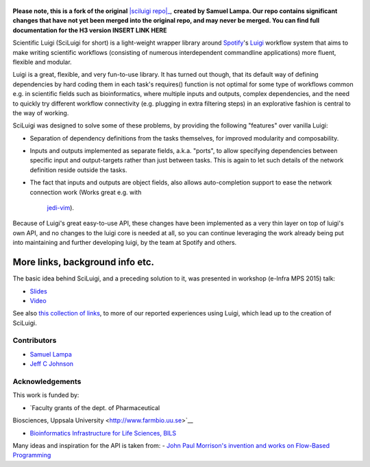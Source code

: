 .. figure:: http://i.imgur.com/2aMT04J.png
   :alt: SciLuigi Logo

**Please note, this is a fork of the original** |sciluigi repo|_, **created by
Samuel Lampa.  Our repo contains significant changes that have not yet been merged into the original repo, and may
never be merged.  You can find full documentation for the H3 version INSERT LINK HERE**

Scientific Luigi (SciLuigi for short) is a light-weight wrapper library
around `Spotify <http://spotify.com>`__'s
`Luigi <http://github.com/spotify/luigi>`__ workflow system that aims to
make writing scientific workflows (consisting of numerous interdependent
commandline applications) more fluent, flexible and modular.

Luigi is a great, flexible, and very fun-to-use library. It has turned
out though, that its default way of defining dependencies by hard coding
them in each task's requires() function is not optimal for some type of
workflows common e.g. in scientific fields such as bioinformatics, where
multiple inputs and outputs, complex dependencies, and the need to
quickly try different workflow connectivity (e.g. plugging in extra
filtering steps) in an explorative fashion is central to the way of
working.

SciLuigi was designed to solve some of these problems, by providing the
following "features" over vanilla Luigi:

- Separation of dependency definitions from the tasks themselves, for
  improved modularity and composability.

- Inputs and outputs implemented as separate fields, a.k.a. "ports", to
  allow specifying dependencies between specific input and
  output-targets rather than just between tasks. This is again to let
  such details of the network definition reside outside the tasks.

- The fact that inputs and outputs are object fields, also allows
  auto-completion support to ease the network connection work (Works
  great e.g. with
   `jedi-vim <https://github.com/davidhalter/jedi-vim>`__).

Because of Luigi's great easy-to-use API, these changes have been
implemented as a very thin layer on top of luigi's own API, and no
changes to the luigi core is needed at all, so you can continue
leveraging the work already being put into maintaining and further
developing luigi, by the team at Spotify and others.

More links, background info etc.
~~~~~~~~~~~~~~~~~~~~~~~~~~~~~~~~

The basic idea behind SciLuigi, and a preceding solution to it, was
presented in workshop (e-Infra MPS 2015) talk:

- `Slides <http://www.slideshare.net/SamuelLampa/building-workflows-with-spotifys-luigi>`__
- `Video <https://www.youtube.com/watch?v=f26PqSXZdWM>`__

See also `this collection of
links <http://bionics.it/posts/our-experiences-using-spotifys-luigi-for-bioinformatics-workflows>`__,
to more of our reported experiences using Luigi, which lead up to the
creation of SciLuigi.

Contributors
------------

-  `Samuel Lampa <https://github.com/samuell>`__

-  `Jeff C Johnson <https://github.com/jeffcjohnson>`__

Acknowledgements
----------------

This work is funded by:

- `Faculty grants of the dept. of Pharmaceutical
Biosciences, Uppsala University <http://www.farmbio.uu.se>`__

- `Bioinformatics Infrastructure for Life Sciences, BILS <https://bils.se>`__

Many ideas and inspiration for the API is taken from:
- `John Paul Morrison's invention and works on Flow-Based Programming <jpaulmorrison.com/fbp>`__

.. _sciluigi repo: https://github.com/pharmbio/sciluigi
.. |sciluigirepo| replace:: **SciLuigi repo**
